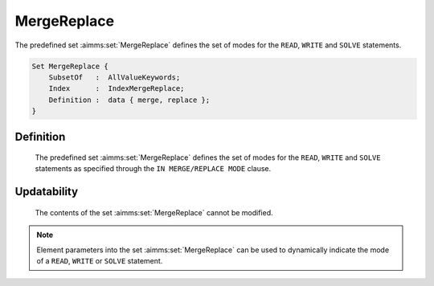 .. aimms:set:: MergeReplace

.. _MergeReplace:

MergeReplace
============

The predefined set :aimms:set:`MergeReplace` defines the set of modes for the
``READ``, ``WRITE`` and ``SOLVE`` statements.

.. code-block:: aimms

        Set MergeReplace {
            SubsetOf   :  AllValueKeywords;
            Index      :  IndexMergeReplace;
            Definition :  data { merge, replace };
        }

Definition
----------

    The predefined set :aimms:set:`MergeReplace` defines the set of modes for the
    ``READ``, ``WRITE`` and ``SOLVE`` statements as specified through the
    ``IN MERGE/REPLACE MODE`` clause.

Updatability
------------

    The contents of the set :aimms:set:`MergeReplace` cannot be modified.

.. note::

    Element parameters into the set :aimms:set:`MergeReplace` can be used to
    dynamically indicate the mode of a ``READ``, ``WRITE`` or ``SOLVE``
    statement.

.. seealso::

    The set :aimms:set:`AllValueKeywords`. The ``SOLVE`` statement is discussed in Section 15.3
    of the `Language Reference <https://documentation.aimms.com/_downloads/AIMMS_ref.pdf>`__, the ``READ`` and ``WRITE`` statements in
    Section 26.2.
